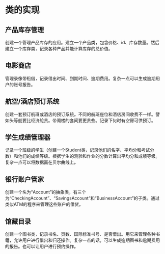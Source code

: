 * 类的实现
** 产品库存管理
创建一个管理产品库存的应用。建立一个产品类，包含价格、id、库存数量。然后建立一个库存类，记录各种产品并能计算库存的总价值。
** 电影商店
管理录像带租借，记录借出时间、到期时间、逾期费用。复杂一点可以生成逾期用户的账号报告。
** 航空/酒店预订系统
创建一套预订航班或酒店的预订系统。不同的航班座位和酒店房间收费不一样。譬如头等舱要比经济舱贵。带阁楼的套间要更贵些。记录下何时有空房可供预订。
** 学生成绩管理器
记录一个班级的学生（创建一个Student类，记录他们的名字、平均分和考试分数）和他们的成绩等级。根据学生的测验和作业的分数计算出平均分和成绩等级。复杂一点可以将数据画在贝尔曲线上。
** 银行账户管家
创建一个名为“Account”的抽象类，有三个为“CheckingAccount”、“SavingsAccount”和“BusinessAccount”的子类。通过类似ATM的程序来管理这些账户的借贷。
** 馆藏目录
创建一个图书类，记录书名、页数、国际标准书号、是否借出。用它来管理各种书籍，允许用户进行借出和归还操作。复杂一点的话，可以生成逾期图书和逾期费用的报告。也可以让用户进行预约操作。
